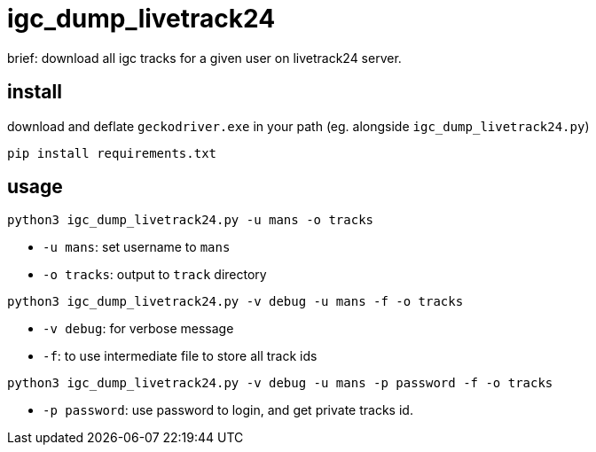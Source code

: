 = igc_dump_livetrack24

brief: download all igc tracks for a given user on livetrack24 server.

== install

download and deflate `geckodriver.exe` in your path (eg. alongside `igc_dump_livetrack24.py`)

[source,bash]
----
pip install requirements.txt
----

== usage

[source,bash]
----
python3 igc_dump_livetrack24.py -u mans -o tracks
----

 - `-u mans`: set username to `mans`
 - `-o tracks`: output to `track` directory

[source,bash]
----
python3 igc_dump_livetrack24.py -v debug -u mans -f -o tracks
----

 - `-v debug`: for verbose message
 - `-f`: to use intermediate file to store all track ids


[source,bash]
----
python3 igc_dump_livetrack24.py -v debug -u mans -p password -f -o tracks
----

 - `-p password`: use password to login, and get private tracks id.